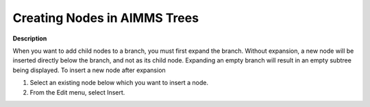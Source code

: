 

.. _Miscellaneous_Creating_Nodes_in_AIMMS_Trees:


Creating Nodes in AIMMS Trees
=============================

**Description** 

When you want to add child nodes to a branch, you must first expand the branch. Without expansion, a new node will be inserted directly below the branch, and not as its child node. Expanding an empty branch will result in an empty subtree being displayed. To insert a new node after expansion

1.	Select an existing node below which you want to insert a node.

2.	From the Edit menu, select Insert.




